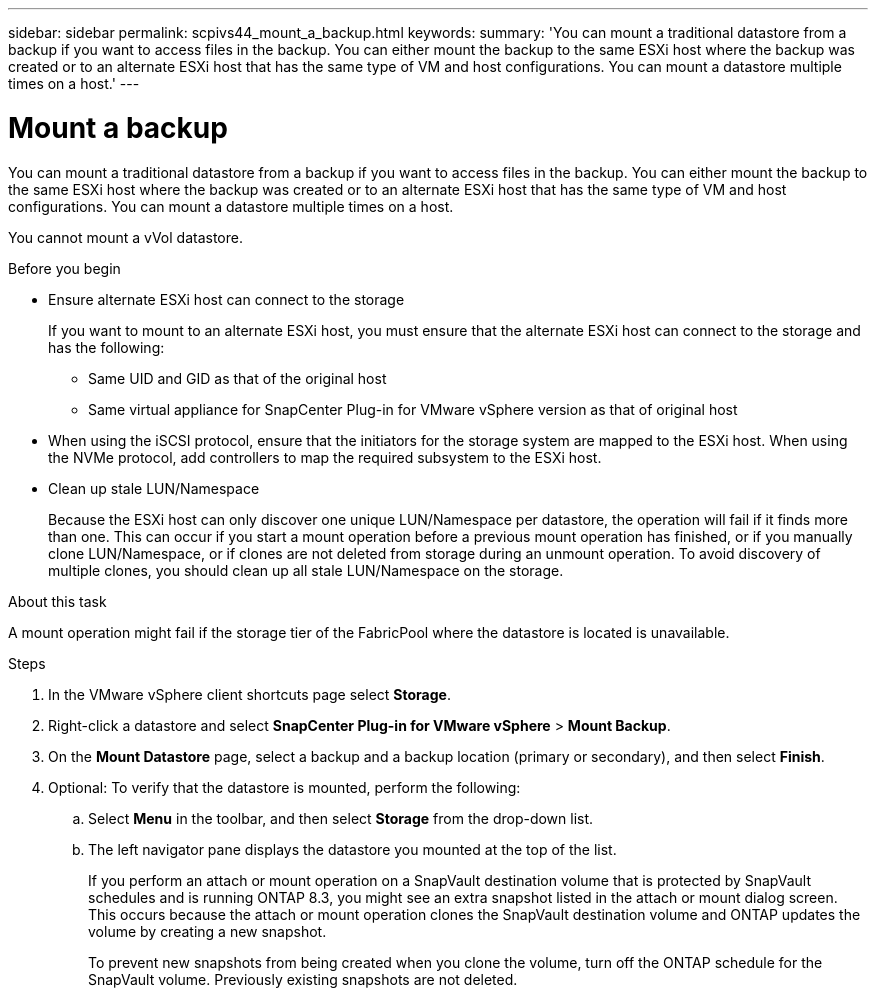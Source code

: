 ---
sidebar: sidebar
permalink: scpivs44_mount_a_backup.html
keywords:
summary: 'You can mount a traditional datastore from a backup if you want to access files in the backup. You can either mount the backup to the same ESXi host where the backup was created or to an alternate ESXi host that has the same type of VM and host configurations. You can mount a datastore multiple times on a host.'
---

= Mount a backup
:hardbreaks:
:nofooter:
:icons: font
:linkattrs:
:imagesdir: ./media/

// This file was created with NDAC Version 2.0 (August 17, 2020)
// 2020-09-09 12:24:23.855703

[.lead]
You can mount a traditional datastore from a backup if you want to access files in the backup. You can either mount the backup to the same ESXi host where the backup was created or to an alternate ESXi host that has the same type of VM and host configurations. You can mount a datastore multiple times on a host.

You cannot mount a vVol datastore.

.Before you begin

* Ensure alternate ESXi host can connect to the storage
+
If you want to mount to an alternate ESXi host, you must ensure that the alternate ESXi host can connect to the storage and has the following:

** Same UID and GID as that of the original host
** Same virtual appliance for SnapCenter Plug-in for VMware vSphere version as that of original host

* When using the iSCSI protocol, ensure that the initiators for the storage system are mapped to the ESXi host. When using the NVMe protocol, add controllers to map the required subsystem to the ESXi host.

* Clean up stale LUN/Namespace
+
Because the ESXi host can only discover one unique LUN/Namespace per datastore, the operation will fail if it finds more than one. This can occur if you start a mount operation before a previous mount operation has finished, or if you manually clone LUN/Namespace, or if clones are not deleted from storage during an unmount operation. To avoid discovery of multiple clones, you should clean up all stale LUN/Namespace on the storage.

.About this task

A mount operation might fail if the storage tier of the FabricPool where the datastore is located is unavailable.

.Steps

. In the VMware vSphere client shortcuts page select *Storage*.
. Right-click a datastore and select *SnapCenter Plug-in for VMware vSphere* > *Mount Backup*.
. On the *Mount Datastore* page, select a backup and a backup location (primary or secondary), and then select *Finish*.
//Updated for BURT 1378132 observation 29, March 2021 Madhulika
. Optional: To verify that the datastore is mounted, perform the following:
.. Select *Menu* in the toolbar, and then select *Storage* from the drop-down list.
.. The left navigator pane displays the datastore you mounted at the top of the list.
+
If you perform an attach or mount operation on a SnapVault destination volume that is protected by SnapVault schedules and is running ONTAP 8.3, you might see an extra snapshot listed in the attach or mount dialog screen. This occurs because the attach or mount operation clones the SnapVault destination volume and ONTAP updates the volume by creating a new snapshot.
+
To prevent new snapshots from being created when you clone the volume, turn off the ONTAP schedule for the SnapVault volume. Previously existing snapshots are not deleted.
